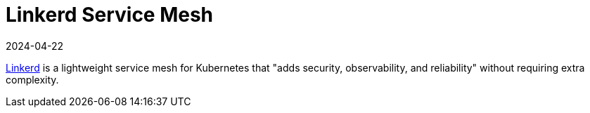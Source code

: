 [#integrations-linkerd]
= Linkerd Service Mesh
:revdate: 2024-04-22
:page-revdate: {revdate}
:experimental:

ifdef::env-github[]
:imagesdir: ../images/
:tip-caption: :bulb:
:note-caption: :information_source:
:important-caption: :heavy_exclamation_mark:
:caution-caption: :fire:
:warning-caption: :warning:
endif::[]

link:linkerd.io[Linkerd] is a lightweight service mesh for Kubernetes that "adds security, observability, and reliability" without requiring extra complexity. 
